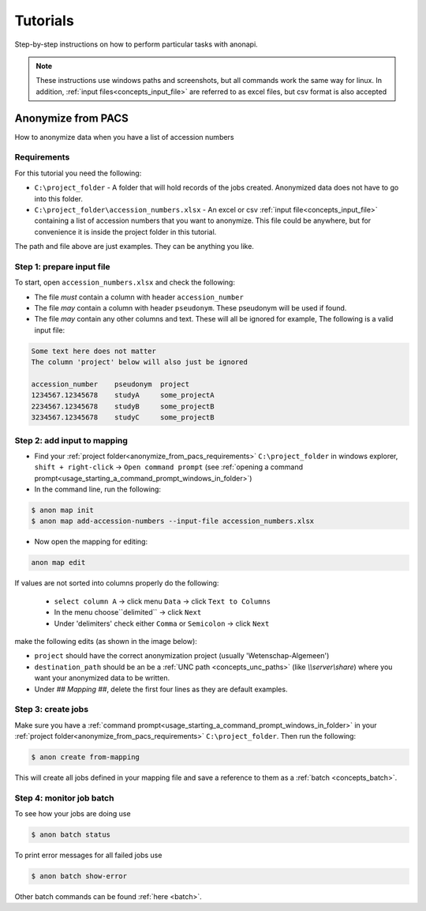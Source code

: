 .. _tutorials:

=========
Tutorials
=========

Step-by-step instructions on how to perform particular tasks with anonapi.

.. Note::
    These instructions use windows paths and screenshots, but all commands work the same way for linux. In addition,
    :ref:`input files<concepts_input_file>` are referred to as excel files, but csv format is also accepted


Anonymize from PACS
===================

How to anonymize data when you have a list of accession numbers

.. _anonymize_from_pacs_requirements:

Requirements
------------
For this tutorial you need the following:

* ``C:\project_folder`` - A folder that will hold records of the jobs created. Anonymized data does not have to go into this folder.

* ``C:\project_folder\accession_numbers.xlsx`` - An excel or csv :ref:`input file<concepts_input_file>` containing
  a list of accession numbers that you want to anonymize. This file could be anywhere, but for convenience it is inside the
  project folder in this tutorial.

The path and file above are just examples. They can be anything you like.

Step 1: prepare input file
--------------------------

To start, open ``accession_numbers.xlsx`` and check the following:

* The file `must` contain a column with header ``accession_number``

* The file `may` contain a column with header ``pseudonym``. These pseudonym will be used if found.

* The file `may` contain any other columns and text. These will all be ignored for example, The following
  is a valid input file:

.. code-block:: text

    Some text here does not matter
    The column 'project' below will also just be ignored

    accession_number    pseudonym  project
    1234567.12345678    studyA     some_projectA
    2234567.12345678    studyB     some_projectB
    3234567.12345678    studyC     some_projectB


Step 2: add input to mapping
----------------------------

* Find your :ref:`project folder<anonymize_from_pacs_requirements>` ``C:\project_folder`` in windows explorer, ``shift + right-click`` -> ``Open command prompt``
  (see :ref:`opening a command prompt<usage_starting_a_command_prompt_windows_in_folder>`)

* In the command line, run the following:

.. code-block:: text

    $ anon map init
    $ anon map add-accession-numbers --input-file accession_numbers.xlsx


* Now open the mapping for editing:

.. code-block:: text

      anon map edit

If values are not sorted into columns properly do the following:

    * ``select column A`` -> click menu ``Data`` -> click ``Text to Columns``
    * In the menu choose``delimited`` -> click ``Next``
    * Under 'delimiters' check either ``Comma`` or ``Semicolon`` -> click ``Next``


make the following edits (as shown in the image below):

* ``project`` should have the correct anonymization project (usually 'Wetenschap-Algemeen')

* ``destination_path`` should be an be a :ref:`UNC path <concepts_unc_paths>` (like `\\\\server\\share`) where you want
  your anonymized data to be written.

* Under `## Mapping ##`, delete the first four lines as they are default examples.

.. image:: static/post_anon_init_common_edits.png
   :scale: 100 %
   :alt: command edits after anon map init


Step 3: create jobs
-------------------

Make sure you have a :ref:`command prompt<usage_starting_a_command_prompt_windows_in_folder>` in your
:ref:`project folder<anonymize_from_pacs_requirements>` ``C:\project_folder``. Then run the following:

.. code-block:: text

    $ anon create from-mapping

This will create all jobs defined in your mapping file and save a reference to them as a :ref:`batch <concepts_batch>`.


Step 4: monitor job batch
-------------------------

To see how your jobs are doing use

.. code-block:: text

    $ anon batch status


To print error messages for all failed jobs use

.. code-block:: text

    $ anon batch show-error


Other batch commands can be found :ref:`here <batch>`.